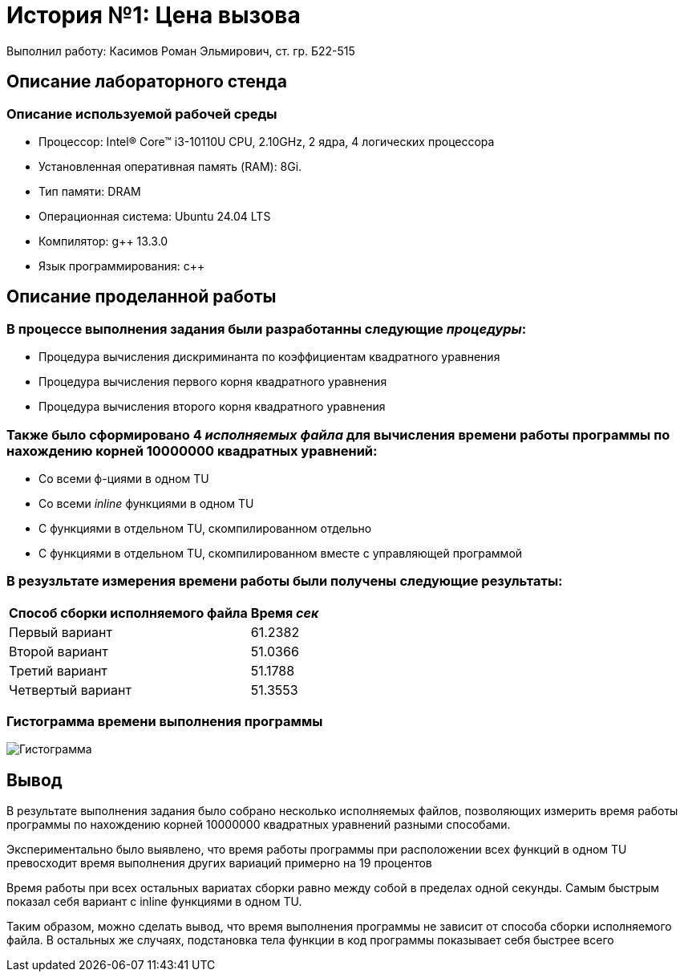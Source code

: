 = История №1: Цена вызова
Выполнил работу: Касимов Роман Эльмирович, ст. гр. Б22-515

== Описание лабораторного стенда

=== Описание используемой рабочей среды
* Процессор: Intel(R) Core(TM) i3-10110U CPU, 2.10GHz, 2 ядра, 4 логических процессора
* Установленная оперативная память (RAM): 8Gi.
* Тип памяти: DRAM 
* Операционная система: Ubuntu 24.04 LTS
* Компилятор: g++ 13.3.0
* Язык программирования: c++

== Описание проделанной работы
=== В процессе выполнения задания были разработанны следующие _процедуры_:
* Процедура вычисления дискриминанта по коэффициентам квадратного уравнения
* Процедура вычисления первого корня квадратного уравнения
* Процедура вычисления второго корня квадратного уравнения

=== Также было сформировано 4 _исполняемых файла_ для вычисления времени работы программы по нахождению корней 10000000 квадратных уравнений:
* Со всеми ф-циями в одном TU
* Со всеми _inline_ функциями в одном TU
* С функциями в отдельном TU, скомпилированном отдельно
* С функциями в отдельном TU, скомпилированном вместе с управляющей программой

=== В резузльтате измерения времени работы были получены следующие результаты:
[cols=2]
|====
|*Способ сборки исполняемого файла*
|*Время _сек_*

|Первый вариант
|61.2382 

|Второй вариант
|51.0366

|Третий вариант
|51.1788

|Четвертый вариант
|51.3553
|====

=== Гистограмма времени выполнения программы
image::../images/chart.png[Гистограмма]

== Вывод
В результате выполнения задания было собрано несколько исполняемых файлов, позволяющих измерить время работы программы по нахождению корней 10000000 квадратных уравнений разными способами.

Экспериментально было выявлено, что время работы программы при расположении всех функций в одном TU превосходит время выполнения других вариаций примерно на 19 процентов

Время работы при всех остальных вариатах сборки равно между собой в пределах одной секунды. Самым быстрым показал себя вариант с inline функциями в одном TU.

Таким образом, можно сделать вывод, что время выполнения программы не зависит от способа сборки исполняемого файла. В остальных же случаях, подстановка тела функции в код программы показывает себя быстрее всего